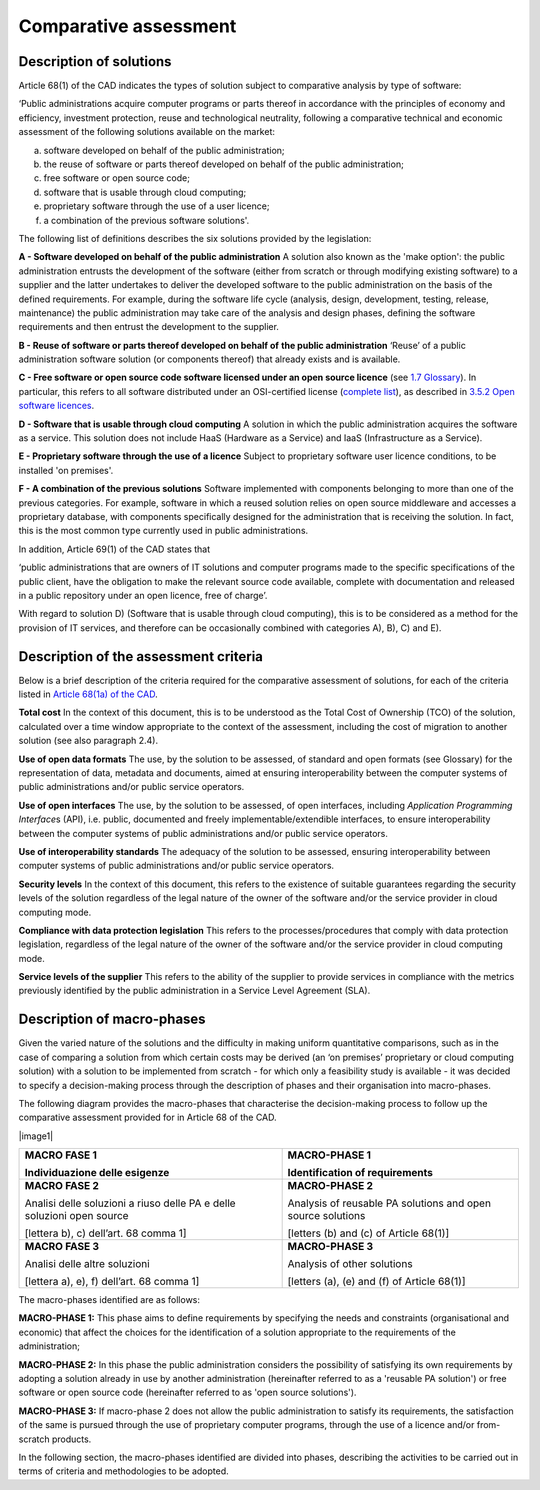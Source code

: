 Comparative assessment
-------------------------

Description of solutions
~~~~~~~~~~~~~~~~~~~~~~~~~~~~~~~~~~~~~~~~~~~~~~~~~~~~~~

Article 68(1) of the CAD indicates the types of solution subject to
comparative analysis by type of software:

‘Public administrations acquire computer programs or parts thereof in
accordance with the principles of economy and efficiency, investment
protection, reuse and technological neutrality, following a comparative
technical and economic assessment of the following solutions available
on the market:

a) software developed on behalf of the public administration;

b) the reuse of software or parts thereof developed on behalf of the
   public administration;

c) free software or open source code;

d) software that is usable through cloud computing;

e) proprietary software through the use of a user licence;

f) a combination of the previous software solutions'.

The following list of definitions describes the six solutions provided
by the legislation:

**A - Software developed on behalf of the public administration** A
solution also known as the 'make option': the public administration
entrusts the development of the software (either from scratch or through
modifying existing software) to a supplier and the latter undertakes to
deliver the developed software to the public administration on the basis
of the defined requirements. For example, during the software life cycle
(analysis, design, development, testing, release, maintenance) the
public administration may take care of the analysis and design phases,
defining the software requirements and then entrust the development to
the supplier.

**B - Reuse of software or parts thereof developed on behalf of** **the
public administration** ‘Reuse’ of a public administration software
solution (or components thereof) that already exists and is available.

**C - Free software or open source code software licensed under an open
source licence** (see `1.7 Glossary <#_Toc535583318>`__). In particular,
this refers to all software distributed under an OSI-certified license
(`complete list <https://opensource.org/licenses/alphabetical>`__), as
described in `3.5.2 Open software licences <#_Toc535583355>`__.

**D - Software that is usable through cloud computing** A solution in
which the public administration acquires the software as a service. This
solution does not include HaaS (Hardware as a Service) and IaaS
(Infrastructure as a Service).

**E - Proprietary software through the use of a licence** Subject to
proprietary software user licence conditions, to be installed 'on
premises'.

**F - A combination of the previous solutions** Software implemented
with components belonging to more than one of the previous categories.
For example, software in which a reused solution relies on open source
middleware and accesses a proprietary database, with components
specifically designed for the administration that is receiving the
solution. In fact, this is the most common type currently used in public
administrations.

In addition, Article 69(1) of the CAD states that

‘public administrations that are owners of IT solutions and computer
programs made to the specific specifications of the public client, have
the obligation to make the relevant source code available, complete with
documentation and released in a public repository under an open licence,
free of charge’.

With regard to solution D) (Software that is usable through cloud
computing), this is to be considered as a method for the provision of IT
services, and therefore can be occasionally combined with categories A),
B), C) and E).

Description of the assessment criteria
~~~~~~~~~~~~~~~~~~~~~~~~~~~~~~~~~~~~~~~~~~~~~~~~~~~~~~

Below is a brief description of the criteria required for the
comparative assessment of solutions, for each of the criteria listed in
`Article 68(1a) of the
CAD <http://www.normattiva.it/uri-res/N2Ls?urn:nir:stato:decreto.legislativo:2005-03-07;82!vig>`__.

**Total cost** In the context of this document, this is to be understood
as the Total Cost of Ownership (TCO) of the solution, calculated over a
time window appropriate to the context of the assessment, including the
cost of migration to another solution (see also paragraph 2.4).

**Use of open data formats** The use, by the solution to be assessed, of
standard and open formats (see Glossary) for the representation of data,
metadata and documents, aimed at ensuring interoperability between the
computer systems of public administrations and/or public service
operators.

**Use of open interfaces** The use, by the solution to be assessed, of
open interfaces, including *Application Programming Interface*\ s (API),
i.e. public, documented and freely implementable/extendible interfaces,
to ensure interoperability between the computer systems of public
administrations and/or public service operators.

**Use of interoperability standards** The adequacy of the solution to be
assessed, ensuring interoperability between computer systems of public
administrations and/or public service operators.

**Security levels** In the context of this document, this refers to the
existence of suitable guarantees regarding the security levels of the
solution regardless of the legal nature of the owner of the software
and/or the service provider in cloud computing mode.

**Compliance with data protection legislation** This refers to the
processes/procedures that comply with data protection legislation,
regardless of the legal nature of the owner of the software and/or the
service provider in cloud computing mode.

**Service levels of the supplier** This refers to the ability of the
supplier to provide services in compliance with the metrics previously
identified by the public administration in a Service Level Agreement
(SLA).

Description of macro-phases
~~~~~~~~~~~~~~~~~~~~~~~~~~~~~~~~~~~~~~~~~~~~~~~~~~~~~~

Given the varied nature of the solutions and the difficulty in making
uniform quantitative comparisons, such as in the case of comparing a
solution from which certain costs may be derived (an ‘on premises’
proprietary or cloud computing solution) with a solution to be
implemented from scratch - for which only a feasibility study is
available - it was decided to specify a decision-making process through
the description of phases and their organisation into macro-phases.

The following diagram provides the macro-phases that characterise the
decision-making process to follow up the comparative assessment provided
for in Article 68 of the CAD.

|image1|

+-----------------------------------+-----------------------------------+
| **MACRO FASE 1**                  | **MACRO-PHASE 1**                 |
|                                   |                                   |
| Individuazione delle esigenze     | Identification of requirements    |
+===================================+===================================+
| **MACRO FASE 2**                  | **MACRO-PHASE 2**                 |
|                                   |                                   |
| Analisi delle soluzioni a riuso   | Analysis of reusable PA solutions |
| delle PA e delle soluzioni open   | and open source solutions         |
| source                            |                                   |
|                                   | [letters (b) and (c) of           |
| [lettera b), c) dell’art. 68      | Article 68(1)]                    |
| comma 1]                          |                                   |
+-----------------------------------+-----------------------------------+
| **MACRO FASE 3**                  | **MACRO-PHASE 3**                 |
|                                   |                                   |
| Analisi delle altre soluzioni     | Analysis of other solutions       |
|                                   |                                   |
| [lettera a), e), f) dell’art. 68  | [letters (a), (e) and (f) of      |
| comma 1]                          | Article 68(1)]                    |
+-----------------------------------+-----------------------------------+

The macro-phases identified are as follows:

**MACRO-PHASE 1:** This phase aims to define requirements by specifying
the needs and constraints (organisational and economic) that affect the
choices for the identification of a solution appropriate to the
requirements of the administration;

**MACRO-PHASE 2:** In this phase the public administration considers the
possibility of satisfying its own requirements by adopting a solution
already in use by another administration (hereinafter referred to as a
'reusable PA solution') or free software or open source code
(hereinafter referred to as 'open source solutions').

**MACRO-PHASE 3:** If macro-phase 2 does not allow the public
administration to satisfy its requirements, the satisfaction of the same
is pursued through the use of proprietary computer programs, through the
use of a licence and/or from-scratch products.

In the following section, the macro-phases identified are divided into
phases, describing the activities to be carried out in terms of criteria
and methodologies to be adopted.
